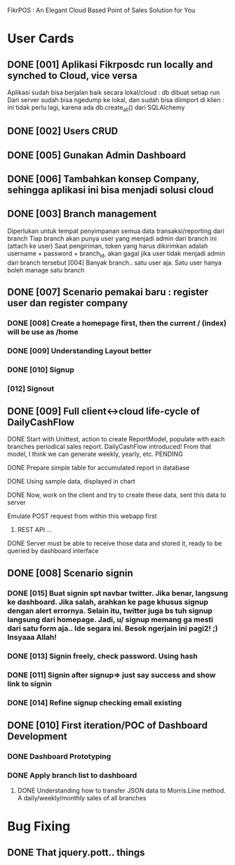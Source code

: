 FikrPOS : An Elegant Cloud Based Point of Sales Solution for You
* User Cards
** DONE [001] Aplikasi Fikrposdc run locally and synched to Cloud, vice versa
   Aplikasi sudah bisa berjalan baik secara lokal/cloud : db dibuat setiap run
   Dari server sudah bisa ngedump ke lokal, dan sudah bisa diimport di klien : ini tidak perlu lagi, karena ada db.create_all() dari SQLAlchemy
   
** DONE [002] Users CRUD
** DONE [005] Gunakan Admin Dashboard
** DONE [006] Tambahkan konsep Company, sehingga aplikasi ini bisa menjadi solusi cloud
** DONE [003] Branch management
   Diperlukan untuk tempat penyimpanan semua data transaksi/reporting dari branch
   Tiap branch akan punya user yang menjadi admin dari branch ini (attach ke user)   
   Saat pengiriman, token yang harus dikirimkan adalah username + password + branch_id, akan gagal jika user tidak menjadi admin dari branch tersebut [004]
   Banyak branch.. satu user aja. Satu user hanya boleh manage satu branch   
** DONE [007] Scenario pemakai baru : register user dan register company
*** DONE [008] Create a homepage first, then the current / (index) will be use as /home
*** DONE [009] Understanding Layout better
*** DONE [010] Signup    
*** [012] Signout
** DONE [009] Full client<->cloud life-cycle of DailyCashFlow
**** DONE Start with Unittest, action to create ReportModel, populate with each branches periodical sales report. DailyCashFlow introduced! From that model, I think we can generate weekly, yearly, etc. PENDING
**** DONE Prepare simple table for accumulated report in database
**** DONE Using sample data, displayed in chart
**** DONE Now, work on the client and try to create these data, sent this data to server
     Emulate POST request from within this webapp first
***** REST API ...
**** DONE Server must be able to receive those data and stored it, ready to be queried by dashboard interface
** DONE [008] Scenario signin
*** DONE [015] Buat signin spt navbar twitter. Jika benar, langsung ke dashboard. Jika salah, arahkan ke page khusus signup dengan alert errornya. Selain itu, twitter juga bs tuh signup langsung dari homepage. Jadi, u/ signup memang ga mesti dari satu form aja.. Ide segara ini. Besok ngerjain ini pagi2! ;) Insyaaa Allah!
*** DONE [013] Signin freely, check password. Using hash
*** DONE [011] Signin after signup=> just say success and show link to signin
*** DONE [014] Refine signup checking email existing
** DONE [010] First iteration/POC of Dashboard Development
*** DONE Dashboard Prototyping
*** DONE Apply branch list to dashboard
**** DONE Understanding how to transfer JSON data to Morris.Line method. A daily/weekly/monthly sales of all branches
* Bug Fixing
** DONE That jquery.pott.. things

